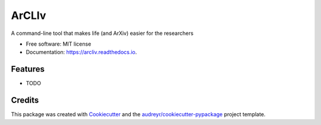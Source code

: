 ======
ArCLIv
======


.. image:: https://img.shields.io/pypi/v/arcliv.svg
        :target: https://pypi.python.org/pypi/arcliv

.. image:: https://img.shields.io/travis/shpotes/arcliv.svg
        :target: https://travis-ci.org/shpotes/arcliv

.. image:: https://readthedocs.org/projects/arcliv/badge/?version=latest
        :target: https://arcliv.readthedocs.io/en/latest/?badge=latest
        :alt: Documentation Status




A command-line tool that makes life (and ArXiv) easier for the researchers


* Free software: MIT license
* Documentation: https://arcliv.readthedocs.io.


Features
--------

* TODO

Credits
-------

This package was created with Cookiecutter_ and the `audreyr/cookiecutter-pypackage`_ project template.

.. _Cookiecutter: https://github.com/audreyr/cookiecutter
.. _`audreyr/cookiecutter-pypackage`: https://github.com/audreyr/cookiecutter-pypackage
